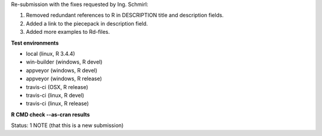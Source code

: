 Re-submission with the fixes requested by Ing. Schmirl:

1. Removed redundant references to R in DESCRIPTION title and description fields.
2. Added a link to the piecepack in description field.
3. Added more examples to Rd-files.

**Test environments**

* local (linux, R 3.4.4) 
* win-builder (windows, R devel) 
* appveyor (windows, R devel) 
* appveyor (windows, R release) 
* travis-ci (OSX, R release) 
* travis-ci (linux, R devel) 
* travis-ci (linux, R release) 

**R CMD check --as-cran results**

Status: 1 NOTE (that this is a new submission)
